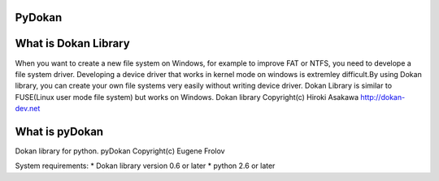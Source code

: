 PyDokan
=======

What is Dokan Library
=====================

When you want to create a new file system on Windows, for example to improve FAT or NTFS, you need to develope a file system driver. Developing a device driver that works in kernel mode on windows is extremley difficult.By using Dokan library, you can create your own file systems very easily without writing device driver. Dokan Library is similar to FUSE(Linux user mode file system) but works on Windows. Dokan library Copyright(c) Hiroki Asakawa http://dokan-dev.net

What is pyDokan
===============
Dokan library for python. pyDokan Copyright(с) Eugene Frolov

System requirements:
* Dokan library version 0.6 or later
* python 2.6 or later
